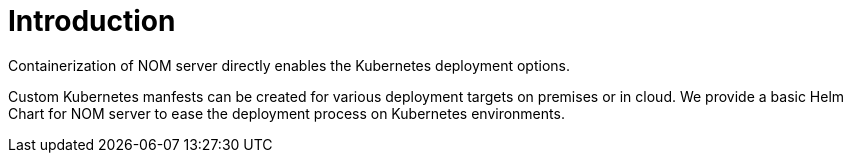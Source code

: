 = Introduction
:description: describes NOM support for Kubernetes deployments

Containerization of NOM server directly enables the Kubernetes deployment options.

Custom Kubernetes manfests can be created for various deployment targets on premises or in cloud. 
We provide a basic Helm Chart for NOM server to ease the deployment process on Kubernetes environments.
